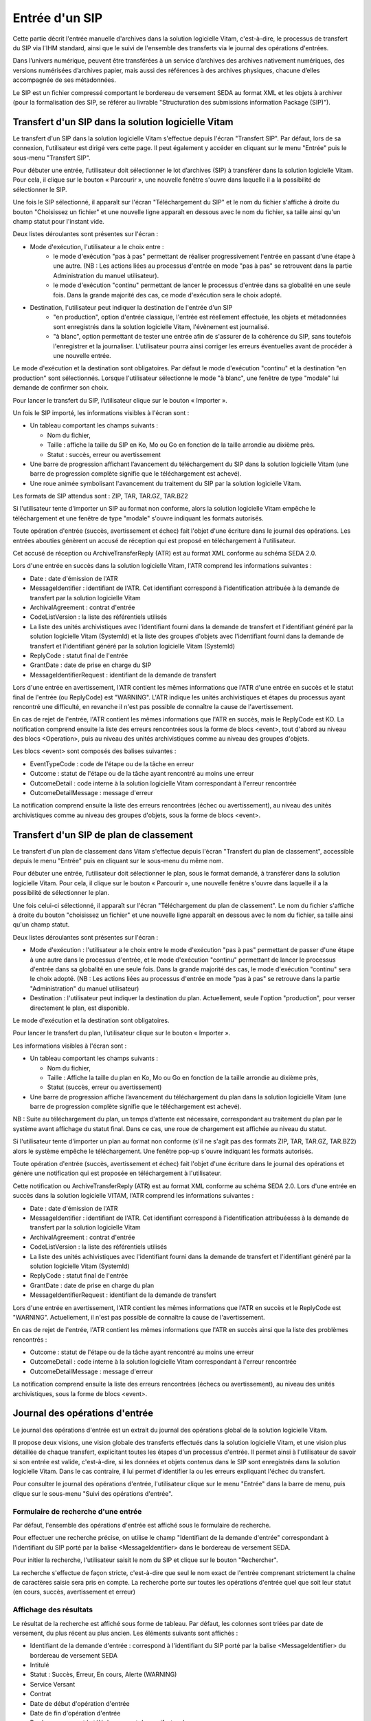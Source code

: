 Entrée d'un SIP
###############

Cette partie décrit l'entrée manuelle d'archives dans la solution logicielle Vitam, c'est-à-dire, le processus de transfert du SIP via l'IHM standard, ainsi que le suivi de l'ensemble des transferts via le journal des opérations d'entrées.

Dans l’univers numérique, peuvent être transférées à un service d’archives des archives nativement numériques, des versions numérisées d’archives papier, mais aussi des références à des archives physiques, chacune d’elles accompagnée de ses métadonnées.

Le SIP est un fichier compressé comportant le bordereau de versement SEDA au format XML et les objets à archiver (pour la formalisation des SIP, se référer au livrable "Structuration des submissions information Package (SIP)").

Transfert d'un SIP dans la solution logicielle Vitam
====================================================

Le transfert d'un SIP dans la solution logicielle Vitam s'effectue depuis l'écran "Transfert SIP". Par défaut, lors de sa connexion, l'utilisateur est dirigé vers cette page. Il peut également y accéder en cliquant sur le menu "Entrée" puis le sous-menu "Transfert SIP".

.. image:: images/menu_entree.png

Pour débuter une entrée, l’utilisateur doit sélectionner le lot d’archives (SIP) à transférer dans la solution logicielle Vitam. Pour cela, il clique sur le bouton « Parcourir », une nouvelle fenêtre s'ouvre dans laquelle il a la possibilité de sélectionner le SIP.

Une fois le SIP sélectionné, il apparaît sur l'écran "Téléchargement du SIP" et le nom du fichier s'affiche à droite du bouton "Choisissez un fichier" et une nouvelle ligne apparaît en dessous avec le nom du fichier, sa taille ainsi qu'un champ statut pour l'instant vide.

Deux listes déroulantes sont présentes sur l'écran :

- Mode d'exécution, l'utilisateur a le choix entre :
	- le mode d'exécution "pas à pas" permettant de réaliser progressivement l'entrée en passant d'une étape à une autre. (NB : Les actions liées au processus d'entrée en mode "pas à pas" se retrouvent dans la partie Administration du manuel utilisateur).
	- le mode d'exécution "continu" permettant de lancer le processus d'entrée dans sa globalité en une seule fois. Dans la grande majorité des cas, ce mode d'exécution sera le choix adopté.

- Destination, l'utilisateur peut indiquer la destination de l'entrée d'un SIP
	- "en production", option d'entrée classique, l'entrée est réellement effectuée, les objets et métadonnées sont enregistrés dans la solution logicielle Vitam, l'évènement est journalisé.
	- "à blanc", option permettant de tester une entrée afin de s'assurer de la cohérence du SIP, sans toutefois l'enregistrer et la journaliser. L'utilisateur pourra ainsi corriger les erreurs éventuelles avant de procéder à une nouvelle entrée.

Le mode d'exécution et la destination sont obligatoires. Par défaut le mode d'exécution "continu" et la destination "en production" sont sélectionnés. Lorsque l'utilisateur sélectionne le mode "à blanc", une fenêtre de type "modale" lui demande de confirmer son choix.

Pour lancer le transfert du SIP, l’utilisateur clique sur le bouton « Importer ».

.. image:: images/upload_sip.png

Un fois le SIP importé, les informations visibles à l'écran sont :

- Un tableau comportant les champs suivants :

  - Nom du fichier,
  - Taille : affiche la taille du SIP en Ko, Mo ou Go en fonction de la taille arrondie au dixième près.
  - Statut : succès, erreur ou avertissement

- Une barre de progression affichant l’avancement du téléchargement du SIP dans la solution logicielle Vitam (une barre de progression complète signifie que le téléchargement est achevé).

- Une roue animée symbolisant l'avancement du traitement du SIP par la solution logicielle Vitam.

Les formats de SIP attendus sont : ZIP, TAR, TAR.GZ, TAR.BZ2

Si l'utilisateur tente d'importer un SIP au format non conforme, alors la solution logicielle Vitam empêche le téléchargement et une fenêtre de type "modale" s'ouvre indiquant les formats autorisés.

.. image:: images/upload_sip_KO.jpg

Toute opération d'entrée (succès, avertissement et échec) fait l'objet d'une écriture dans le journal des opérations. Les entrées abouties génèrent un accusé de réception qui est proposé en téléchargement à l'utilisateur.

Cet accusé de réception ou ArchiveTransferReply (ATR) est au format XML conforme au schéma SEDA 2.0.

Lors d'une entrée en succès dans la solution logicielle Vitam, l'ATR comprend les informations suivantes :

- Date : date d'émission de l'ATR
- MessageIdentifier : identifiant de l'ATR. Cet identifiant correspond à l'identification attribuée à la demande de transfert par la solution logicielle Vitam
- ArchivalAgreement : contrat d'entrée
- CodeListVersion : la liste des référentiels utilisés
- La liste des unités archivistiques avec l'identifiant fourni dans la demande de transfert et l'identifiant généré par la solution logicielle Vitam (SystemId) et la liste des groupes d'objets avec l'identifiant fourni dans la demande de transfert et l'identifiant généré par la solution logicielle Vitam (SystemId)
- ReplyCode : statut final de l'entrée
- GrantDate : date de prise en charge du SIP
- MessageIdentifierRequest : identifiant de la demande de transfert

Lors d'une entrée en avertissement, l'ATR contient les mêmes informations que l'ATR d'une entrée en succès et le statut final de l'entrée (ou ReplyCode) est "WARNING". L'ATR indique les unités archivistiques et étapes du processus ayant rencontré une difficulté, en revanche il n'est pas possible de connaître la cause de l'avertissement.

En cas de rejet de l'entrée, l'ATR contient les mêmes informations que l'ATR en succès, mais le ReplyCode est KO. La notification comprend ensuite la liste des erreurs rencontrées sous la forme de blocs <event>, tout d'abord au niveau des blocs <Operation>, puis au niveau des unités archivistiques comme au niveau des groupes d'objets.

Les blocs <event> sont composés des balises suivantes :

- EventTypeCode : code de l'étape ou de la tâche en erreur
- Outcome : statut de l'étape ou de la tâche ayant rencontré au moins une erreur
- OutcomeDetail : code interne à la solution logicielle Vitam correspondant à l'erreur rencontrée
- OutcomeDetailMessage : message d'erreur

La notification comprend ensuite la liste des erreurs rencontrées (échec ou avertissement), au niveau des unités archivistiques comme au niveau des groupes d'objets, sous la forme de blocs <event>.

Transfert d'un SIP de plan de classement
=======================================

Le transfert d'un plan de classement dans Vitam s'effectue depuis l'écran "Transfert du plan de classement", accessible depuis le menu "Entrée" puis en cliquant sur le sous-menu du même nom.

.. image:: images/menu_entree_plan_classement.png

Pour débuter une entrée, l’utilisateur doit sélectionner le plan, sous le format demandé, à transférer dans la solution logicielle Vitam. Pour cela, il clique sur le bouton « Parcourir », une nouvelle fenêtre s'ouvre dans laquelle il a la possibilité de sélectionner le plan.

Une fois celui-ci sélectionné, il apparaît sur l'écran "Téléchargement du plan de classement". Le nom du fichier s'affiche à droite du bouton "choisissez un fichier" et une nouvelle ligne apparaît en dessous avec le nom du fichier, sa taille ainsi qu'un champ statut.

Deux listes déroulantes sont présentes sur l'écran :

- Mode d'exécution : l'utilisateur a le choix entre le mode d'exécution "pas à pas" permettant de passer d'une étape à une autre dans le processus d'entrée, et le mode d'exécution "continu" permettant de lancer le processus d'entrée dans sa globalité en une seule fois. Dans la grande majorité des cas, le mode d'exécution "continu" sera le choix adopté. (NB : Les actions liées au processus d'entrée en mode "pas à pas" se retrouve dans la partie "Administration" du manuel utilisateur)

- Destination : l'utilisateur peut indiquer la destination du plan. Actuellement, seule l'option "production", pour verser directement le plan, est disponible.

Le mode d'exécution et la destination sont obligatoires.

Pour lancer le transfert du plan, l’utilisateur clique sur le bouton « Importer ».

Les informations visibles à l'écran sont :

- Un tableau comportant les champs suivants :

  - Nom du fichier,
  - Taille : Affiche la taille du plan en Ko, Mo ou Go en fonction de la taille arrondie au dixième près,
  - Statut (succès, erreur ou avertissement)

- Une barre de progression affiche l’avancement du téléchargement du plan dans la solution logicielle Vitam (une barre de progression complète signifie que le téléchargement est achevé).

NB : Suite au téléchargement du plan, un temps d'attente est nécessaire, correspondant au traitement du plan par le système avant affichage du statut final. Dans ce cas, une roue de chargement est affichée au niveau du statut.

.. image:: images/upload_plan.png

Si l'utilisateur tente d'importer un plan au format non conforme (s'il ne s'agit pas des formats ZIP, TAR, TAR.GZ, TAR.BZ2) alors le système empêche le téléchargement.
Une fenêtre pop-up s'ouvre indiquant les formats autorisés.

Toute opération d'entrée (succès, avertissement et échec) fait l'objet d'une écriture dans le journal des opérations et génère une notification qui est proposée en téléchargement à l'utilisateur.

Cette notification ou ArchiveTransferReply (ATR) est au format XML conforme au schéma SEDA 2.0.
Lors d'une entrée en succès dans la solution logicielle VITAM, l'ATR comprend les informations suivantes :

- Date : date d'émission de l'ATR
- MessageIdentifier : identifiant de l'ATR. Cet identifiant correspond à l'identification attribuéesss à la demande de transfert par la solution logicielle Vitam
- ArchivalAgreement : contrat d'entrée
- CodeListVersion : la liste des référentiels utilisés
- La liste des unités achivistiques avec l'identifiant fourni dans la demande de transfert et l'identifiant généré par la solution logicielle Vitam (SystemId)
- ReplyCode : statut final de l'entrée
- GrantDate : date de prise en charge du plan
- MessageIdentifierRequest : identifiant de la demande de transfert

Lors d'une entrée en avertissement, l'ATR contient les mêmes informations que l'ATR en succès et le ReplyCode est "WARNING". Actuellement, il n'est pas possible de connaître la cause de l'avertissement.

En cas de rejet de l'entrée, l'ATR contient les mêmes informations que l'ATR en succès ainsi que la liste des problèmes rencontrés :

- Outcome : statut de l'étape ou de la tâche ayant rencontré au moins une erreur
- OutcomeDetail : code interne à la solution logicielle Vitam correspondant à l'erreur rencontrée
- OutcomeDetailMessage : message d'erreur

La notification comprend ensuite la liste des erreurs rencontrées (échecs ou avertissement), au niveau des unités archivistiques, sous la forme de blocs <event>.

Journal des opérations d'entrée
===============================


Le journal des opérations d'entrée est un extrait du journal des opérations global de la solution logicielle Vitam.

Il propose deux visions, une vision globale des transferts effectués dans la solution logicielle Vitam, et une vision plus détaillée de chaque transfert, explicitant toutes les étapes d'un processus d'entrée.
Il permet ainsi à l'utilisateur de savoir si son entrée est valide, c'est-à-dire, si les données et objets contenus dans le SIP sont enregistrés dans la solution logicielle Vitam. Dans le cas contraire, il lui permet d'identifier la ou les erreurs expliquant l'échec du transfert.

Pour consulter le journal des opérations d'entrée, l'utilisateur clique sur le menu "Entrée" dans la barre de menu, puis clique sur le sous-menu "Suivi des opérations d'entrée".

.. image:: images/menu_op_entree.png

Formulaire de recherche d'une entrée
------------------------------------

Par défaut, l'ensemble des opérations d'entrée est affiché sous le formulaire de recherche.

Pour effectuer une recherche précise, on utilise le champ "Identifiant de la demande d'entrée" correspondant à l'identifiant du SIP porté par la balise <MessageIdentifier> dans le bordereau de versement SEDA.

Pour initier la recherche, l'utilisateur saisit le nom du SIP et clique sur le bouton "Rechercher".

La recherche s'effectue de façon stricte, c'est-à-dire que seul le nom exact de l'entrée comprenant strictement la chaîne de caractères saisie sera pris en compte. La recherche porte sur toutes les opérations d'entrée quel que soit leur statut (en cours, succès, avertissement et erreur)

.. image:: images/op_entree.png

Affichage des résultats
-----------------------

Le résultat de la recherche est affiché sous forme de tableau. Par défaut, les colonnes sont triées par date de versement, du plus récent au plus ancien. Les éléments suivants sont affichés :

- Identifiant de la demande d'entrée : correspond à l'identifiant du SIP porté par la balise <MessageIdentifier> du bordereau de versement SEDA
- Intitulé
- Statut : Succès, Erreur, En cours, Alerte (WARNING)
- Service Versant
- Contrat
- Date de début d'opération d'entrée
- Date de fin d'opération d'entrée
- Bordereau : permet le téléchargement du manifest.xml
- AR : permet le téléchargement de l'accusé de réception (ATR)

.. image:: images/op_entree_liste.png


Il y a également la possibilité d'afficher d'autres informations, soit en les sélectionnant individuellement, soit en les sélectionnant toutes par un clic sur "Tout sélectionner".

Les informations supplémentaires disponibles sont :

- Identifiant de l'entrée
- Profil
- Date
- Niveau de service
- Signature
- Rapport

.. image:: images/op_entree_info_complementaires.png


Consultation du détail
----------------------

Suite à la recherche d'une opération d'entrée ou depuis l'écran d'affichage par défaut, l'utilisateur peut choisir de consulter le détail des événements intervenus durant le processus d'entrée.
Pour cela, il clique sur la ligne de l'entrée voulue.
Le détail du journal d'entrée s'ouvre dans un nouvel onglet. L'utilisateur peut ainsi revenir à la page d'affichage de la liste globale des résultats.

Le processus d'entrée est décrit étape par étape avec des messages correspondant au résultat de chaque étape (avec les informations de début et de fin d'étape) et de chaque tâche (associée à une étape, seule l'information de fin de tâche est affichée).

En haut de la page figure le numéro de l'opération d'entrée, sous la forme "Détail de l'opération - Numéro de l'opération d'entrée"

Le détail est affiché sous forme de tableau comportant pour chaque événement les éléments suivants :

- Etape : nom de l'étape correspondante
- Date : date à laquelle l'étape ou la tâche a été effectuée
- Statut : statut final de l'étape ou de la tâche
- Message : message expliquant le statut de l'étape, tâche ou traitement correspondant

.. image:: images/op_entree_detail.png

L'onglet d'affichage de la page "détail d'une opération d'entrée" peut être fermé à tout moment.
